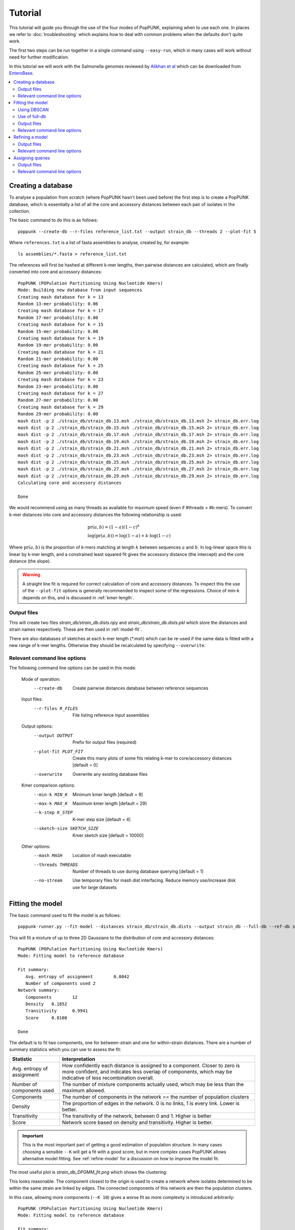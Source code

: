 Tutorial
========

.. |nbsp| unicode:: 0xA0
   :trim:

This tutorial will guide you through the use of the four modes of PopPUNK,
explaining when to use each one. In places we refer to :doc:`troubleshooting`
which explains how to deal with common problems when the defaults don't quite
work.

The first two steps can be run together in a single command using ``--easy-run``,
which in many cases will work without need for further modification.

In this tutorial we will work with the Salmonella genomes reviewed by `Alikhan
et al <https://doi.org/10.1371/journal.pgen.1007261>`_ which can be downloaded
from `EnteroBase <https://enterobase.warwick.ac.uk/species/senterica/search_strains?query=workspace:9641>`_.

.. contents::
   :local:

Creating a database
-------------------
To analyse a population from scratch (where PopPUNK hasn't been used before)
the first step is to create a PopPUNK database, which is essentially a list of
all the core and accessory distances between each pair of isolates in the
collection.

The basic command to do this is as follows::

   poppunk --create-db --r-files reference_list.txt --output strain_db --threads 2 --plot-fit 5

Where ``references.txt`` is a list of fasta assemblies to analyse, created by,
for example::

   ls assemblies/*.fasta > reference_list.txt

The references will first be hashed at different k-mer lengths, then pairwise
distances are calculated, which are finally converted into core and accessory
distances::

   PopPUNK (POPulation Partitioning Using Nucleotide Kmers)
   Mode: Building new database from input sequences
   Creating mash database for k = 13
   Random 13-mer probability: 0.06
   Creating mash database for k = 17
   Random 17-mer probability: 0.00
   Creating mash database for k = 15
   Random 15-mer probability: 0.00
   Creating mash database for k = 19
   Random 19-mer probability: 0.00
   Creating mash database for k = 21
   Random 21-mer probability: 0.00
   Creating mash database for k = 25
   Random 25-mer probability: 0.00
   Creating mash database for k = 23
   Random 23-mer probability: 0.00
   Creating mash database for k = 27
   Random 27-mer probability: 0.00
   Creating mash database for k = 29
   Random 29-mer probability: 0.00
   mash dist -p 2 ./strain_db/strain_db.13.msh ./strain_db/strain_db.13.msh 2> strain_db.err.log
   mash dist -p 2 ./strain_db/strain_db.15.msh ./strain_db/strain_db.15.msh 2> strain_db.err.log
   mash dist -p 2 ./strain_db/strain_db.17.msh ./strain_db/strain_db.17.msh 2> strain_db.err.log
   mash dist -p 2 ./strain_db/strain_db.19.msh ./strain_db/strain_db.19.msh 2> strain_db.err.log
   mash dist -p 2 ./strain_db/strain_db.21.msh ./strain_db/strain_db.21.msh 2> strain_db.err.log
   mash dist -p 2 ./strain_db/strain_db.23.msh ./strain_db/strain_db.23.msh 2> strain_db.err.log
   mash dist -p 2 ./strain_db/strain_db.25.msh ./strain_db/strain_db.25.msh 2> strain_db.err.log
   mash dist -p 2 ./strain_db/strain_db.27.msh ./strain_db/strain_db.27.msh 2> strain_db.err.log
   mash dist -p 2 ./strain_db/strain_db.29.msh ./strain_db/strain_db.29.msh 2> strain_db.err.log
   Calculating core and accessory distances

   Done

We would recommend using as many threads as available for maximum speed (even
if #threads > #k-mers). To convert k-mer distances into core and accessory
distances the following relationship is used:

.. math::

   & \mathrm{pr}(a, b) = (1-a)(1-c)^k \\
   & \log (\mathrm{pr}(a, b)) = \log(1-a) + k \cdot \log(1-c)

Where :math:`\mathrm{pr}(a, b)` is the proportion of k-mers matching at length
:math:`k` between sequences :math:`a` and :math:`b`. In log-linear space this is
linear by k-mer length, and a constrained least squared fit gives the accessory
distance (the intercept) and the core distance (the slope).

.. warning::
   A straight line fit is required for correct calculation of core and
   accessory distances. To inspect this the use of the ``--plot-fit`` options
   is generally recommended to inspect some of the regressions. Choice of min-k
   depends on this, and is discussed in :ref:`kmer-length`.

Output files
^^^^^^^^^^^^
This will create two files `strain_db/strain_db.dists.npy` and `strain_db/strain_db.dists.pkl` which
store the distances and strain names respectively. These are then used in
:ref:`model-fit`.

There are also databases of sketches at each k-mer length (`*.msh`) which can
be re-used if the same data is fitted with a new range of k-mer lengths.
Otherwise they should be recalculated by specifying ``--overwrite``.

Relevant command line options
^^^^^^^^^^^^^^^^^^^^^^^^^^^^^
The following command line options can be used in this mode:

   Mode of operation:
     --create-db           Create pairwise distances database between reference
                           sequences
   Input files:
     --r-files R_FILES     File listing reference input assemblies

   Output options:
     --output OUTPUT       Prefix for output files (required)
     --plot-fit PLOT_FIT   Create this many plots of some fits relating k-mer to
                           core/accessory distances [default = 0]
     --overwrite           Overwrite any existing database files

   Kmer comparison options:
     --min-k MIN_K         Minimum kmer length [default = 9]
     --max-k MAX_K         Maximum kmer length [default = 29]
     --k-step K_STEP       K-mer step size [default = 4]
     --sketch-size SKETCH_SIZE
                           Kmer sketch size [default = 10000]

   Other options:
     --mash MASH           Location of mash executable
     --threads THREADS     Number of threads to use during database querying
                           [default = 1]
     --no-stream           Use temporary files for mash dist interfacing. Reduce
                           memory use/increase disk use for large datasets

.. _model-fit:

Fitting the model
-----------------

The basic command used to fit the model is as follows::

   poppunk-runner.py --fit-model --distances strain_db/strain_db.dists --output strain_db --full-db --ref-db strain_db --K 2

This will fit a mixture of up to three 2D Gaussians to the distribution of core and
accessory distances::

   PopPUNK (POPulation Partitioning Using Nucleotide Kmers)
   Mode: Fitting model to reference database

   Fit summary:
      Avg. entropy of assignment	0.0042
      Number of components used	2
   Network summary:
      Components	12
      Density	0.1852
      Transitivity	0.9941
      Score	0.8100

   Done

The default is to fit two components, one for between-strain and one for
within-strain distances. There are a number of summary statistics which you can use to assess the fit:

==========================  ==============
Statistic                   Interpretation
==========================  ==============
Avg. entropy of assignment  How confidently each distance is assigned to a component. Closer to zero is more confident, and indicates less overlap of components, which may be indicative of less recombination overall.
Number of components used   The number of mixture components actually used, which may be less than the maximum allowed.
Components                  The number of components in the network == the number of population clusters
Density                     The proportion of edges in the network. 0 is no links, 1 is every link. Lower is better.
Transitivity                The transitivity of the network, between 0 and 1. Higher is better
Score                       Network score based on density and transitivity. Higher is better.
==========================  ==============

.. important::
   This is the most important part of getting a good estimation of population
   structure. In many cases choosing a sensible ``--K`` will get a fit with
   a good score, but in more complex cases PopPUNK allows alternative
   model fitting. See :ref:`refine-model` for a discussion on how to improve
   the model fit.

The most useful plot is `strain_db_DPGMM_fit.png` which shows the clustering:

.. image:: DPGMM_fit_K2.png
   :alt:  2D fit to distances (K = 2)
   :align: center

This looks reasonable. The component closest to the origin is used to create a network where isolates
determined to be within the same strain are linked by edges. The connected components of
this network are then the population clusters.

In this case, allowing more components (``--K 10``) gives a worse
fit as more complexity is introduced arbitrarily::

   PopPUNK (POPulation Partitioning Using Nucleotide Kmers)
   Mode: Fitting model to reference database

   Fit summary:
   	Avg. entropy of assignment	0.0053
   	Number of components used	10
   Network summary:
   	Components	121
   	Density	0.0534
   	Transitivity	0.8541
   	Score	0.8085

   Done

.. image:: DPGMM_fit_K10.png
   :alt:  2D fit to distances (K = 10)
   :align: center

In this case the fit is too conservative, and the network has a high number of
components.

Once you have a good fit, run again with the ``--microreact`` option (and
``--rapidnj`` if you have `rapidnj <http://birc.au.dk/software/rapidnj/>`_ installed).
This will create output files which can dragged and dropped into `Microreact <https://microreact.org/>`_
for visualisation of the results.

Drag the files `strain_db_microreact_clusters.csv`, `strain_db_perplexity5.0_accessory_tsne`, and
`strain_db_core_NJ_microreact.nwk` onto Microreact. For this example, the output is at https://microreact.org/project/Skg0j9sjz
(this also includes a CSV of additional metadata downloaded from EnteroBase and supplied to
PopPUNK with ``--info-csv``).

.. image:: microreact.png
   :alt:  Microreact plot of results
   :align: center

The left panel shows the tree from the core distances, and the right panel the
embedding of accessory distances (at perplexity 30). Differences in clustering between the two can
be informative of separate core and accessory evolution, but in this case they
are correlated as expected for strains. Tips are coloured by the PopPUNK inferred cluster.

.. note::
   t-SNE can be sensitive to the ``--perplexity`` parameter provided. This can
   be re-run as necessary by changing the parameter value. Use a value between
   5 and 50, but see :ref:`perplexity` for further discussion.

Using DBSCAN
^^^^^^^^^^^^
Clustering can also be performed by using DBSCAN, which uses the
`HDBSCAN* library <http://hdbscan.readthedocs.io/en/latest/>`__. Run the same
``fit-model`` command as above, but add the ``--dbscan`` option::

   poppunk-runner.py --fit-model --distances strain_db/strain_db.dists --output strain_db --full-db --ref-db strain_db --dbscan

The output is as follows::

   PopPUNK (POPulation Partitioning Using Nucleotide Kmers)
   Mode: Fitting model to reference database

   Fit summary:
   	Number of clusters	5
   	Number of datapoints	100000
   	Number of assignments	100000
   Network summary:
   	Components	9
   	Density	0.1906
   	Transitivity	0.9979
   	Score	0.8077

   Done

In this case the fit is quite similar to the mixture model:

.. image:: dbscan_fit.png
   :alt:  Data fitted with HDBSCAN
   :align: center

The small black points are classified as noise, and are not used in the network
construction.

.. warning::
   If there are a lot of noise points (in black) then fit refinement will be
   subsequently required, as these points will not contribute to the network.
   See :ref:`refine-model`.

Use of full-db
^^^^^^^^^^^^^^
By default the ``--full-db`` option is off. When on this will keep every sample in the
analysis in the database for future querying.

When off (the default) representative samples will be picked from each cluster
by choosing only one reference sample from each clique (where all samples in
a clqiue have a within-cluster link to all other samples in the clique). This
can significantly reduce the database size for future querying without loss of
accuracy. Representative samples are written out to a .refs file, and a new
database is sketched for future distance comparison.

In the case of the example above, this reduces from 848 to 14 representatives (one for
each of the twelve clusters, except for 3 and 6 which have two each).

.. _fit-files:

Output files
^^^^^^^^^^^^
* strain_db.search.out -- the core and accessory distances between all
  pairs.
* strain_db_graph.gpickle -- the network used to predict clusters.
* strain_db_DPGMM_fit.png -- scatter plot of all distances, and mixture model
  fit and assignment.
* strain_db_DPGMM_fit_contours.png -- contours of likelihood function fitted to
  data (blue low -> yellow high). The thick red line is the decision boundary between
  within- and between-strain components.
* strain_db_distanceDistribution.png -- scatter plot of the distance
  distribution fitted by the model, and a kernel-density estimate.
* strain_db.csv -- isolate names and the cluster assigned.
* strain_db.png -- unclustered distribution of
  distances used in the fit (subsampled from total).
* strain_db.npz -- save fit parameters.
* strain_db.refs -- representative references in the new database (unless
  ``--full-db`` was used).

If ``--dbscan`` was used:

* strain_db_dbscan.png -- scatter plot of all distances, and DBSCAN
  assignment.

If ``--microreact`` was used:

* strain_db_core_dists.csv -- matrix of pairwise core distances.
* strain_db_acc_dists.csv -- matrix of pairwise accessory distances.
* strain_db_core_NJ_microreact.nwk -- neighbour joining tree using core
  distances (for microreact).
* strain_db_perplexity5.0_accessory_tsne.dot -- t-SNE embedding of
  accessory distances at given perplexity (for microreact).
* strain_db_microreact_clusters.csv -- cluster assignments plus any epi
  data added with the ``--info-csv`` option (for microreact).

If ``--cytoscape`` was used:

* strain_db_cytoscape.csv -- cluster assignments plus any epi data added
  with the ``--info-csv`` option (for cytoscape).
* strain_db_cytoscape.graphml -- XML representation of resulting network
  (for cytoscape).

Relevant command line options
^^^^^^^^^^^^^^^^^^^^^^^^^^^^^
The following command line options can be used in this mode:

   Mode of operation:
     --fit-model           Fit a mixture model to a reference database

   Input files:
     --ref-db REF_DB       Location of built reference database
     --distances DISTANCES
                           Prefix of input pickle of pre-calculated distances

   Output options:
     --output OUTPUT       Prefix for output files (required)
     --full-db             Keep full reference database, not just representatives
     --overwrite           Overwrite any existing database files

   Model fit options:
     --K K                 Maximum number of mixture components [default = 2]
     --dbscan              Use DBSCAN rather than mixture model
     --D D                 Maximum number of clusters in DBSCAN fitting [default
                           = 100]
     --min-cluster-prop MIN_CLUSTER_PROP
                           Minimum proportion of points in a cluster in DBSCAN
                           fitting [default = 0.0001]

   Further analysis options:
     --microreact          Generate output files for microreact visualisation
     --cytoscape           Generate network output files for Cytoscape
     --rapidnj RAPIDNJ     Path to rapidNJ binary to build NJ tree for Microreact
     --perplexity PERPLEXITY
                           Perplexity used to calculate t-SNE projection (with
                           --microreact) [default=5.0]
     --info-csv INFO_CSV   Epidemiological information CSV formatted for
                           microreact (with --microreact or --cytoscape)

   Other options:
     --mash MASH           Location of mash executable

.. note::
   If using the default mixture model threads will only be used if ``--full-db``
   is *not* specified and sketching of the representatives is performed at the end.

.. _refine-model:

Refining a model
-------------------
In species with a relatively high recombination rate the distinction between
the within- and between-strain distributions may be blurred in core and
accessory space. This does not give the mixture model enough information to
draw a good boundary as the likelihood is very flat in this region.

See this example of 616 *S.*\ |nbsp| \ *pneumoniae* genomes with the DPGMM fit. These genomes were collected from Massachusetts,
first reported `here <https://www.nature.com/articles/ng.2625>`__ and can be accessed
`here <https://www.nature.com/articles/sdata201558>`__.

.. image:: pneumo_unrefined.png
   :alt:  A bad DPGMM fit
   :align: center

Although the score of this fit looks ok (0.904), inspection of the network and
microreact reveals that it is too liberal and clusters have been merged. This
is because some of the blur between the origin and the central distribution has
been included, and connected clusters together erroneously.

The likelihood of the model fit and the decision boundary looks like this:

.. image:: pneumo_likelihood.png
   :alt:  The likelihood and decision boundary of the above fit
   :align: center

Using the core and accessory distributions alone does not give much information
about exactly where to put the boundary, and the only way to fix this would be
by specifying strong priors on the weights of the distributions. Fortunately
the network properties give information in the region, and we can use
``--refine-fit`` to tweak the existing fit and pick a better boundary.

Run::

   poppunk --refine-model --distances strain_db/strain_db.dists --output strain_db --full-db --ref-db strain_db --threads 4

Briefly:

* A line between the within- and between-strain means is constructed
* The point on this line where samples go from being assigned as within-strain to between-strain is used as the starting point
* A line normal to the first line, passing through this point is constructed. The triangle formed by this line and the x- and y-axes is now the decision boundary. Points within this line are within-strain.
* The starting point is shifted by a distance along the first line, and a new decision boundary formed in the same way. The network is reconstructed.
* The shift of the starting point is optimised, as judged by the network score. First globally by a grid search, then locally near the global optimum.

If the mixture model does not give any sort of reasonable fit to the points,
see :ref:`manual-start` for details about how to set the starting parameters
for this mode manually.

The score is a function of transitivity (which is expected to be high, as
everything within a cluster should be the same strain as everything else in the
cluster) and density (which should be low, as there are far fewer within- than
between-strain links).

Here is the refined fit, which has a score of 0.939, and 62 rather than 32
components:

.. image:: pneumo_refined.png
   :alt:  The refined fit
   :align: center

Which, looking at the `microreact output <https://microreact.org/project/SJxxLMcaf>`__, is much better:

.. image:: refined_microreact.png
   :alt:  The refined fit, in microreact
   :align: center

Output files
^^^^^^^^^^^^
The files are as for ``--fit-model`` (:ref:`fit-files`), and also include:

* strain_db_refined_fit.png -- A plot of the new linear boundary, and core and
  accessory distances coloured by assignment to either side of this boundary.
* strain_db_refined_fit.npz -- The saved parameters of the refined fit.

Relevant command line options
^^^^^^^^^^^^^^^^^^^^^^^^^^^^^
The following command line options can be used in this mode:

   Mode of operation:
     --refine-model        Refine the accuracy of a fitted model

   Input files:
     --ref-db REF_DB       Location of built reference database
     --distances DISTANCES
                           Prefix of input pickle of pre-calculated distances

   Output options:
     --output OUTPUT       Prefix for output files (required)
     --full-db             Keep full reference database, not just representatives
     --overwrite           Overwrite any existing database files

   Refine model options:
     --pos-shift POS_SHIFT
                           Maximum amount to move the boundary away from origin
                           [default = 0.2]
     --neg-shift NEG_SHIFT
                           Maximum amount to move the boundary towards the origin
                           [default = 0.4]
     --manual-start MANUAL_START
                           A file containing information for a start point. See
                           documentation for help.
     --no-local            Do not perform the local optimization step (speed up
                           on very large datasets)

   Further analysis options:
     --microreact          Generate output files for microreact visualisation
     --cytoscape           Generate network output files for Cytoscape
     --rapidnj RAPIDNJ     Path to rapidNJ binary to build NJ tree for Microreact
     --perplexity PERPLEXITY
                           Perplexity used to calculate t-SNE projection (with
                           --microreact) [default=5.0]
     --info-csv INFO_CSV   Epidemiological information CSV formatted for
                           microreact (with --microreact or --cytoscape)

   Other options:
     --mash MASH           Location of mash executable
     --threads THREADS     Number of threads to use during database querying
                           [default = 1]

.. note::
   Threads are used for the global optimisation step only. If the local
   optimisation step is slow, turn it off with ``--no-local``.

Assigning queries
-----------------
Once a database has been built and a model fitted (either in one step with
``--easy-run``, or having run both steps separately) new sequences can be
assigned to a cluster using ``--assign-queries``. This process is much quicker
than building a database of all sequences from scratch, and will use the same model fit as
before. Cluster names will not change, unless queries cause clusters to be
merged (in which case they will be the previous cluster names, underscore separated).

Having created a file listing the new sequences to assign ``query_list.txt``,
the command to assign a cluster to new sequences is::

   poppunk --assign-query --ref-db strain_db --q-files query_list.txt --output strain_query --threads 3 --update-db

Where *strain_db* is the output of the previous ``PopPUNK`` commands,
containing the model fit and distances.

.. note::
   It is possible to specify a model fit in a separate directory from the
   distance sketches using ``--model-dir``.

First, distances between queries and
sequences in the reference database will be calculated. The model fit (whether mixture model,
DBSCAN or refined) will be loaded and used to determine matches to existing
clusters::

   PopPUNK (POPulation Partitioning Using Nucleotide Kmers)
   Mode: Assigning clusters of query sequences

   Creating mash database for k = 15
   Random 15-mer probability: 0.00
   Creating mash database for k = 13
   Random 13-mer probability: 0.04
   Creating mash database for k = 17
   Random 17-mer probability: 0.00
   Creating mash database for k = 19
   Random 19-mer probability: 0.00
   Creating mash database for k = 21
   Random 21-mer probability: 0.00
   Creating mash database for k = 23
   Random 23-mer probability: 0.00
   Creating mash database for k = 25
   Random 25-mer probability: 0.00
   Creating mash database for k = 27
   Random 27-mer probability: 0.00
   Creating mash database for k = 29
   Random 29-mer probability: 0.00
   mash dist -p 3 ./strain_db/strain_db.13.msh ./strain_query/strain_query.13.msh 2> strain_db.err.log
   mash dist -p 3 ./strain_db/strain_db.15.msh ./strain_query/strain_query.15.msh 2> strain_db.err.log
   mash dist -p 3 ./strain_db/strain_db.17.msh ./strain_query/strain_query.17.msh 2> strain_db.err.log
   mash dist -p 3 ./strain_db/strain_db.19.msh ./strain_query/strain_query.19.msh 2> strain_db.err.log
   mash dist -p 3 ./strain_db/strain_db.21.msh ./strain_query/strain_query.21.msh 2> strain_db.err.log
   mash dist -p 3 ./strain_db/strain_db.23.msh ./strain_query/strain_query.23.msh 2> strain_db.err.log
   mash dist -p 3 ./strain_db/strain_db.25.msh ./strain_query/strain_query.25.msh 2> strain_db.err.log
   mash dist -p 3 ./strain_db/strain_db.27.msh ./strain_query/strain_query.27.msh 2> strain_db.err.log
   mash dist -p 3 ./strain_db/strain_db.29.msh ./strain_query/strain_query.29.msh 2> strain_db.err.log
   Calculating core and accessory distances
   Loading DBSCAN model

If query sequences were found which didn't match an existing cluster they will
start a new cluster. ``PopPUNK`` will check whether any of these novel clusters
should be merged, based on the model fit::

   Found novel query clusters. Calculating distances between them:
   Creating mash database for k = 13
   Random 13-mer probability: 0.04
   Creating mash database for k = 15
   Random 15-mer probability: 0.00
   Creating mash database for k = 17
   Random 17-mer probability: 0.00
   Creating mash database for k = 19
   Random 19-mer probability: 0.00
   Creating mash database for k = 21
   Random 21-mer probability: 0.00
   Creating mash database for k = 23
   Random 23-mer probability: 0.00
   Creating mash database for k = 25
   Random 25-mer probability: 0.00
   Creating mash database for k = 27
   Random 27-mer probability: 0.00
   Creating mash database for k = 29
   Random 29-mer probability: 0.00
   mash dist -p 3 ././strain_dbij_sqnjr_tmp/./strain_dbij_sqnjr_tmp.13.msh ././strain_dbij_sqnjr_tmp/./strain_dbij_sqnjr_tmp.13.msh 2> ./strain_dbij_sqnjr_tmp.err.log
   mash dist -p 3 ././strain_dbij_sqnjr_tmp/./strain_dbij_sqnjr_tmp.15.msh ././strain_dbij_sqnjr_tmp/./strain_dbij_sqnjr_tmp.15.msh 2> ./strain_dbij_sqnjr_tmp.err.log
   mash dist -p 3 ././strain_dbij_sqnjr_tmp/./strain_dbij_sqnjr_tmp.17.msh ././strain_dbij_sqnjr_tmp/./strain_dbij_sqnjr_tmp.17.msh 2> ./strain_dbij_sqnjr_tmp.err.log
   mash dist -p 3 ././strain_dbij_sqnjr_tmp/./strain_dbij_sqnjr_tmp.19.msh ././strain_dbij_sqnjr_tmp/./strain_dbij_sqnjr_tmp.19.msh 2> ./strain_dbij_sqnjr_tmp.err.log
   mash dist -p 3 ././strain_dbij_sqnjr_tmp/./strain_dbij_sqnjr_tmp.21.msh ././strain_dbij_sqnjr_tmp/./strain_dbij_sqnjr_tmp.21.msh 2> ./strain_dbij_sqnjr_tmp.err.log
   mash dist -p 3 ././strain_dbij_sqnjr_tmp/./strain_dbij_sqnjr_tmp.23.msh ././strain_dbij_sqnjr_tmp/./strain_dbij_sqnjr_tmp.23.msh 2> ./strain_dbij_sqnjr_tmp.err.log
   mash dist -p 3 ././strain_dbij_sqnjr_tmp/./strain_dbij_sqnjr_tmp.25.msh ././strain_dbij_sqnjr_tmp/./strain_dbij_sqnjr_tmp.25.msh 2> ./strain_dbij_sqnjr_tmp.err.log
   mash dist -p 3 ././strain_dbij_sqnjr_tmp/./strain_dbij_sqnjr_tmp.27.msh ././strain_dbij_sqnjr_tmp/./strain_dbij_sqnjr_tmp.27.msh 2> ./strain_dbij_sqnjr_tmp.err.log
   mash dist -p 3 ././strain_dbij_sqnjr_tmp/./strain_dbij_sqnjr_tmp.29.msh ././strain_dbij_sqnjr_tmp/./strain_dbij_sqnjr_tmp.29.msh 2> ./strain_dbij_sqnjr_tmp.err.log
   Calculating core and accessory distances

At this point, cluster assignments for the query sequences are written to a CSV
file. Finally, if new clusters were created due to the queries, the database
will be updated to reflect this if ``--update-db`` was used::

   Creating mash database for k = 13
   Random 13-mer probability: 0.04
   Overwriting db: ./strain_query/strain_query.13.msh
   Creating mash database for k = 15
   Random 15-mer probability: 0.00
   Overwriting db: ./strain_query/strain_query.15.msh
   Creating mash database for k = 17
   Random 17-mer probability: 0.00
   Overwriting db: ./strain_query/strain_query.17.msh
   Creating mash database for k = 19
   Random 19-mer probability: 0.00
   Overwriting db: ./strain_query/strain_query.19.msh
   Creating mash database for k = 21
   Random 21-mer probability: 0.00
   Overwriting db: ./strain_query/strain_query.21.msh
   Creating mash database for k = 23
   Random 23-mer probability: 0.00
   Overwriting db: ./strain_query/strain_query.23.msh
   Creating mash database for k = 25
   Random 25-mer probability: 0.00
   Overwriting db: ./strain_query/strain_query.25.msh
   Creating mash database for k = 27
   Random 27-mer probability: 0.00
   Overwriting db: ./strain_query/strain_query.27.msh
   Creating mash database for k = 29
   Random 29-mer probability: 0.00
   Overwriting db: ./strain_query/strain_query.29.msh
   Writing strain_query/strain_query.13.joined.msh...
   Writing strain_query/strain_query.15.joined.msh...
   Writing strain_query/strain_query.17.joined.msh...
   Writing strain_query/strain_query.19.joined.msh...
   Writing strain_query/strain_query.21.joined.msh...
   Writing strain_query/strain_query.23.joined.msh...
   Writing strain_query/strain_query.25.joined.msh...
   Writing strain_query/strain_query.27.joined.msh...
   Writing strain_query/strain_query.29.joined.msh...

   Done

.. note::
   For future uses of ``--assign-query``, the database now stored in
   ``strain-query`` should be used as the ``--ref-db`` argument.

Output files
^^^^^^^^^^^^
The main output is *strain_query/strain_query_clusters.csv*, which contains the
cluster assignments of the query sequences, ordered by frequency.

If ``--update-db`` was used a full updated database will be written to
``--output``, which consists of sketches at each k-mer length (*\*.msh*),
a *search.out* file of distances, and a *.gpickle* of the network.

Relevant command line options
^^^^^^^^^^^^^^^^^^^^^^^^^^^^^
The following command line options can be used in this mode:

   Mode of operation:
     --assign-query        Assign the cluster of query sequences without re-
                           running the whole mixture model

   Input files:
     --ref-db REF_DB       Location of built reference database
     --q-files Q_FILES     File listing query input assemblies

   Output options:
     --output OUTPUT       Prefix for output files (required)
     --update-db           Update reference database with query sequences

   Database querying options:
     --model-dir MODEL_DIR
                           Directory containing model to use for assigning
                           queries to clusters [default = reference database
                           directory]

   Other options:
     --mash MASH           Location of mash executable
     --threads THREADS     Number of threads to use [default = 1]
     --no-stream           Use temporary files for mash dist interfacing. Reduce
                           memory use/increase disk use for large datasets
     --version             show program's version number and exit

